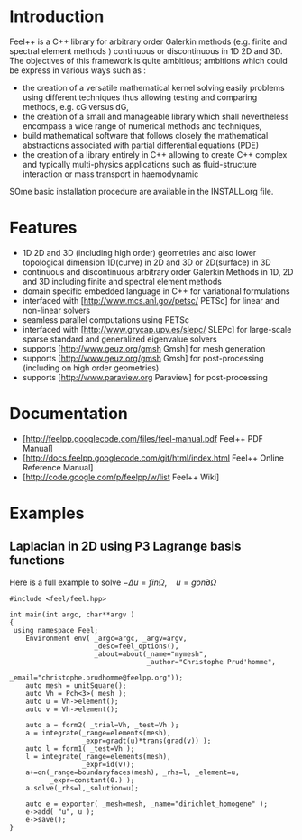#+OPTIONS: LaTeX:t

* Introduction
Feel++ is a C++ library for arbitrary order Galerkin methods (e.g. finite and spectral element methods ) continuous or discontinuous in 1D 2D and 3D. The objectives of this framework is quite ambitious; ambitions which could be express in various ways such as :
 - the creation of a versatile mathematical kernel solving easily problems using different techniques thus allowing testing and comparing methods, e.g. cG versus dG,
 - the creation of a small and manageable library which shall nevertheless encompass a wide range of numerical methods and techniques,
 - build mathematical software that follows closely the mathematical abstractions associated with partial differential equations (PDE)
 - the creation of a library entirely in C++ allowing to create C++ complex and typically multi-physics applications such as fluid-structure interaction or mass transport in haemodynamic

SOme basic installation procedure are available in the INSTALL.org file.

* Features
 - 1D 2D and 3D (including high order) geometries and also lower topological dimension 1D(curve) in 2D and 3D or 2D(surface) in 3D
 - continuous and discontinuous arbitrary order Galerkin Methods in 1D, 2D and 3D including finite and spectral element methods
 - domain specific embedded language in C++ for variational formulations
 - interfaced with [http://www.mcs.anl.gov/petsc/ PETSc] for linear and non-linear solvers
 - seamless parallel computations using PETSc
 - interfaced with [http://www.grycap.upv.es/slepc/ SLEPc] for large-scale sparse standard and generalized eigenvalue  solvers
 - supports [http://www.geuz.org/gmsh Gmsh] for mesh generation
 - supports [http://www.geuz.org/gmsh Gmsh] for post-processing (including on high order geometries)
 - supports [http://www.paraview.org Paraview] for post-processing

* Documentation

 - [http://feelpp.googlecode.com/files/feel-manual.pdf Feel++ PDF Manual]
 - [http://docs.feelpp.googlecode.com/git/html/index.html Feel++ Online Reference Manual]
 - [http://code.google.com/p/feelpp/w/list Feel++ Wiki]

* Examples

** Laplacian in 2D using P3 Lagrange basis functions

Here is a full example to solve $-\Delta u = f in \Omega,\quad u=g on \partial \Omega$
#+BEGIN_SRC C++
#include <feel/feel.hpp>

int main(int argc, char**argv )
{
 using namespace Feel;
	Environment env( _argc=argc, _argv=argv,
                     _desc=feel_options(),
                     _about=about(_name="mymesh",
                                  _author="Christophe Prud'homme",
                                  _email="christophe.prudhomme@feelpp.org"));
    auto mesh = unitSquare();
    auto Vh = Pch<3>( mesh );
    auto u = Vh->element();
    auto v = Vh->element();

    auto a = form2( _trial=Vh, _test=Vh );
    a = integrate(_range=elements(mesh),
                  _expr=gradt(u)*trans(grad(v)) );
    auto l = form1( _test=Vh );
    l = integrate(_range=elements(mesh),
                  _expr=id(v));
    a+=on(_range=boundaryfaces(mesh), _rhs=l, _element=u,
          _expr=constant(0.) );
    a.solve(_rhs=l,_solution=u);

    auto e = exporter( _mesh=mesh, _name="dirichlet_homogene" );
    e->add( "u", u );
    e->save();
}
#+END_SRC


